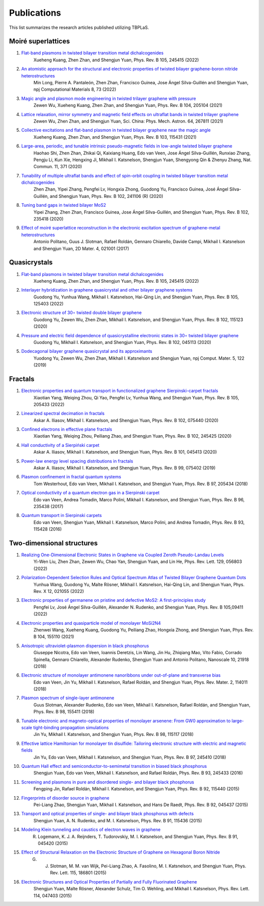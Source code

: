Publications
============

This list summarizes the research articles published utilizing TBPLaS.

Moiré superlattices
-------------------

1. `Flat-band plasmons in twisted bilayer transition metal dichalcogenides <https://journals.aps.org/prb/abstract/10.1103/PhysRevB.105.245415>`_
    Xueheng Kuang, Zhen Zhan, and Shengjun Yuan, Phys. Rev. B 105, 245415 (2022)
2. `An atomistic approach for the structural and electronic properties of twisted bilayer graphene-boron nitride heterostructures <https://www.nature.com/articles/s41524-022-00763-1>`_
    Min Long, Pierre A. Pantaleón, Zhen Zhan, Francisco Guinea, Jose Ángel Silva-Guillén and Shengjun Yuan, npj Computational Materials 8, 73 (2022)
3. `Magic angle and plasmon mode engineering in twisted trilayer graphene with pressure <https://journals.aps.org/prb/abstract/10.1103/PhysRevB.104.205104>`_
    Zewen Wu, Xueheng Kuang, Zhen Zhan, and Shengjun Yuan, Phys. Rev. B 104, 205104 (2021)
4. `Lattice relaxation, mirror symmetry and magnetic field effects on ultraflat bands in twisted trilayer graphene <https://link.springer.com/article/10.1007/s11433-020-1690-4>`_
    Zewen Wu, Zhen Zhan, and Shengjun Yuan, Sci. China: Phys. Mech. Astron. 64, 267811 (2021)
5. `Collective excitations and flat-band plasmon in twisted bilayer graphene near the magic angle <https://journals.aps.org/prb/abstract/10.1103/PhysRevB.103.115431>`_
    Xueheng Kuang, Zhen Zhan, and Shengjun Yuan, Phys. Rev. B 103, 115431 (2021)
6. `Large-area, periodic, and tunable intrinsic pseudo-magnetic fields in low-angle twisted bilayer graphene <https://www.nature.com/articles/s41467-019-14207-w>`_
    Haohao Shi, Zhen Zhan, Zhikai Qi, Kaixiang Huang, Edo van Veen, Jose Ángel Silva-Guillén, Runxiao Zhang, Pengju Li, Kun Xie, Hengxing Ji, Mikhail I. Katsnelson, Shengjun Yuan, Shengyong Qin & Zhenyu Zhang,
    Nat. Commun. 11, 371 (2020)
7. `Tunability of multiple ultraflat bands and effect of spin-orbit coupling in twisted bilayer transition metal dichalcogenides <https://journals.aps.org/prb/abstract/10.1103/PhysRevB.102.241106>`_
    Zhen Zhan, Yipei Zhang, Pengfei Lv, Hongxia Zhong, Guodong Yu, Francisco Guinea, José Ángel Silva-Guillén, and Shengjun Yuan, Phys. Rev. B 102, 241106 (R) (2020)
8. `Tuning band gaps in twisted bilayer MoS2 <https://journals.aps.org/prb/abstract/10.1103/PhysRevB.102.235418>`_
    Yipei Zhang, Zhen Zhan, Francisco Guinea, Jose Ángel Silva-Guillén, and Shengjun Yuan, Phys. Rev. B 102, 235418 (2020)
9. `Effect of moiré superlattice reconstruction in the electronic excitation spectrum of graphene-metal heterostructures <https://iopscience.iop.org/article/10.1088/2053-1583/aa53ba>`_
    Antonio Politano, Guus J. Slotman, Rafael Roldán, Gennaro Chiarello, Davide Campi, Mikhail I. Katsnelson and Shengjun Yuan, 2D Mater. 4, 021001 (2017)

Quasicrystals
-------------

1. `Flat-band plasmons in twisted bilayer transition metal dichalcogenides <https://journals.aps.org/prb/abstract/10.1103/PhysRevB.105.245415>`_
    Xueheng Kuang, Zhen Zhan, and Shengjun Yuan, Phys. Rev. B 105, 245415 (2022)
2. `Interlayer hybridization in graphene quasicrystal and other bilayer graphene systems <https://journals.aps.org/prb/abstract/10.1103/PhysRevB.105.125403>`_
    Guodong Yu, Yunhua Wang, Mikhail I. Katsnelson, Hai-Qing Lin, and Shengjun Yuan, Phys. Rev. B 105, 125403 (2022)
3. `Electronic structure of 30∘ twisted double bilayer graphene <https://journals.aps.org/prb/abstract/10.1103/PhysRevB.102.115123>`_
    Guodong Yu, Zewen Wu, Zhen Zhan, Mikhail I. Katsnelson, and Shengjun Yuan, Phys. Rev. B 102, 115123 (2020)
4. `Pressure and electric field dependence of quasicrystalline electronic states in 30∘ twisted bilayer graphene <https://journals.aps.org/prb/abstract/10.1103/PhysRevB.102.045113>`_
    Guodong Yu, Mikhail I. Katsnelson, and Shengjun Yuan, Phys. Rev. B 102, 045113 (2020)
5. `Dodecagonal bilayer graphene quasicrystal and its approximants <https://www.nature.com/articles/s41524-019-0258-0>`_
    Yuodong Yu, Zewen Wu, Zhen Zhan, Mikhail I. Katsnelson and Shengjun Yuan, npj Comput. Mater. 5, 122 (2019)


Fractals
--------

1. `Electronic properties and quantum transport in functionalized graphene Sierpinski-carpet fractals <https://journals.aps.org/prb/abstract/10.1103/PhysRevB.105.205433>`_
    Xiaotian Yang, Weiqing Zhou, Qi Yao, Pengfei Lv, Yunhua Wang, and Shengjun Yuan, Phys. Rev. B 105, 205433 (2022)
2. `Linearized spectral decimation in fractals <https://journals.aps.org/prb/abstract/10.1103/PhysRevB.102.075440>`_
    Askar A. Iliasov, Mikhail I. Katsnelson, and Shengjun Yuan, Phys. Rev. B 102, 075440 (2020)
3. `Confined electrons in effective plane fractals <https://journals.aps.org/prb/abstract/10.1103/PhysRevB.102.245425>`_
    Xiaotian Yang, Weiqing Zhou, Peiliang Zhao, and Shengjun Yuan, Phys. Rev. B 102, 245425 (2020)
4. `Hall conductivity of a Sierpiński carpet <https://journals.aps.org/prb/abstract/10.1103/PhysRevB.101.045413>`_
    Askar A. Iliasov, Mikhail I. Katsnelson, and Shengjun Yuan, Phys. Rev. B 101, 045413 (2020)
5. `Power-law energy level spacing distributions in fractals <https://journals.aps.org/prb/abstract/10.1103/PhysRevB.99.075402>`_
    Askar A. Iliasov, Mikhail I. Katsnelson, and Shengjun Yuan, Phys. Rev. B 99, 075402 (2019)
6. `Plasmon confinement in fractal quantum systems <https://journals.aps.org/prb/abstract/10.1103/PhysRevB.97.205434>`_
    Tom Westerhout, Edo van Veen, Mikhail I. Katsnelson, and Shengjun Yuan, Phys. Rev. B 97, 205434 (2018)
7. `Optical conductivity of a quantum electron gas in a Sierpinski carpet <https://journals.aps.org/prb/abstract/10.1103/PhysRevB.96.235438>`_
    Edo van Veen, Andrea Tomadin, Marco Polini, Mikhail I. Katsnelson, and Shengjun Yuan, Phys. Rev. B 96, 235438 (2017)
8. `Quantum transport in Sierpinski carpets <https://journals.aps.org/prb/abstract/10.1103/PhysRevB.93.115428>`_
    Edo van Veen, Shengjun Yuan, Mikhail I. Katsnelson, Marco Polini, and Andrea Tomadin, Phys. Rev. B 93, 115428 (2016)

Two-dimensional structures
--------------------------

1. `Realizing One-Dimensional Electronic States in Graphene via Coupled Zeroth Pseudo-Landau Levels <https://journals.aps.org/prl/abstract/10.1103/PhysRevLett.129.056803>`_
    Yi-Wen Liu, Zhen Zhan, Zewen Wu, Chao Yan, Shengjun Yuan, and Lin He, Phys. Rev. Lett. 129, 056803 (2022)
2. `Polarization-Dependent Selection Rules and Optical Spectrum Atlas of Twisted Bilayer Graphene Quantum Dots <https://journals.aps.org/prx/abstract/10.1103/PhysRevX.12.021055>`_
    Yunhua Wang, Guodong Yu, Malte Rösner, Mikhail I. Katsnelson, Hai-Qing Lin, and Shengjun Yuan, Phys. Rev. X 12, 021055 (2022)
3. `Electronic properties of germanene on pristine and defective MoS2: A first-principles study <https://journals.aps.org/prb/abstract/10.1103/PhysRevB.105.094111>`_
    Pengfei Lv, José Ángel Silva-Guillén, Alexander N. Rudenko, and Shengjun Yuan, Phys. Rev. B 105,09411 (2022)
4. `Electronic properties and quasiparticle model of monolayer MoSi2N4 <https://journals.aps.org/prb/abstract/10.1103/PhysRevB.104.155110>`_
    Zhenwei Wang, Xueheng Kuang, Guodong Yu, Peiliang Zhao, Hongxia Zhong, and Shengjun Yuan, Phys. Rev. B 104, 155110 (2021)
5. `Anisotropic ultraviolet-plasmon dispersion in black phosphorus <https://pubs.rsc.org/en/content/articlelanding/2018/NR/C8NR05502E>`_
    Giuseppe Nicotra, Edo van Veen, Ioannis Deretzis, Lin Wang, Jin Hu, Zhiqiang Mao, Vito Fabio, Corrado Spinella, Gennaro Chiarello, Alexander Rudenko, Shengjun Yuan and Antonio Politano, Nanoscale 10, 21918 (2018)   
6. `Electronic structure of monolayer antimonene nanoribbons under out-of-plane and transverse bias <https://journals.aps.org/prmaterials/abstract/10.1103/PhysRevMaterials.2.114011>`_
    Edo van Veen, Jin Yu, Mikhail I. Katsnelson, Rafael Roldán, and Shengjun Yuan, Phys. Rev. Mater. 2, 114011 (2018)
7. `Plasmon spectrum of single-layer antimonene <https://journals.aps.org/prb/abstract/10.1103/PhysRevB.98.155411>`_
    Guus Slotman, Alexander Rudenko, Edo van Veen, Mikhail I. Katsnelson, Rafael Roldán, and Shengjun Yuan, Phys. Rev. B 98, 155411 (2018)
8. `Tunable electronic and magneto-optical properties of monolayer arsenene: From GW0 approximation to large-scale tight-binding propagation simulations <https://journals.aps.org/prb/abstract/10.1103/PhysRevB.98.115117>`_
    Jin Yu, Mikhail I. Katsnelson, and Shengjun Yuan, Phys. Rev. B 98, 115117 (2018)
9. `Effective lattice Hamiltonian for monolayer tin disulfide: Tailoring electronic structure with electric and magnetic fields <https://journals.aps.org/prb/abstract/10.1103/PhysRevB.97.245410>`_
    Jin Yu, Edo van Veen, Mikhail I. Katsnelson, and Shengjun Yuan, Phys. Rev. B 97, 245410 (2018)
10. `Quantum Hall effect and semiconductor-to-semimetal transition in biased black phosphorus <https://journals.aps.org/prb/abstract/10.1103/PhysRevB.93.245433>`_
     Shengjun Yuan, Edo van Veen, Mikhail I. Katsnelson, and Rafael Roldán, Phys. Rev. B 93, 245433 (2016)
11. `Screening and plasmons in pure and disordered single- and bilayer black phosphorus <https://journals.aps.org/prb/abstract/10.1103/PhysRevB.92.115440>`_
     Fengping Jin, Rafael Roldán, Mikhail I. Katsnelson, and Shengjun Yuan, Phys. Rev. B 92, 115440 (2015)
12. `Fingerprints of disorder source in graphene <https://journals.aps.org/prb/abstract/10.1103/PhysRevB.92.045437>`_
     Pei-Liang Zhao, Shengjun Yuan, Mikhail I. Katsnelson, and Hans De Raedt, Phys. Rev. B 92, 045437 (2015)
13. `Transport and optical properties of single- and bilayer black phosphorus with defects <https://journals.aps.org/prb/abstract/10.1103/PhysRevB.91.115436>`_
     Shengjun Yuan, A. N. Rudenko, and M. I. Katsnelson, Phys. Rev. B 91, 115436 (2015)
14. `Modeling Klein tunneling and caustics of electron waves in graphene <https://journals.aps.org/prb/abstract/10.1103/PhysRevB.91.045420>`_
     R. Logemann, K. J. A. Reijnders, T. Tudorovskiy, M. I. Katsnelson, and Shengjun Yuan, Phys. Rev. B 91, 045420 (2015)
15. `Effect of Structural Relaxation on the Electronic Structure of Graphene on Hexagonal Boron Nitride <https://journals.aps.org/prl/abstract/10.1103/PhysRevLett.115.186801>`_
     G. J. Slotman, M. M. van Wijk, Pei-Liang Zhao, A. Fasolino, M. I. Katsnelson, and Shengjun Yuan, Phys. Rev. Lett. 115, 186801 (2015)
16. `Electronic Structures and Optical Properties of Partially and Fully Fluorinated Graphene <https://journals.aps.org/prl/abstract/10.1103/PhysRevLett.114.047403>`_
     Shengjun Yuan, Malte Rösner, Alexander Schulz, Tim O. Wehling, and Mikhail I. Katsnelson, Phys. Rev. Lett. 114, 047403 (2015)
